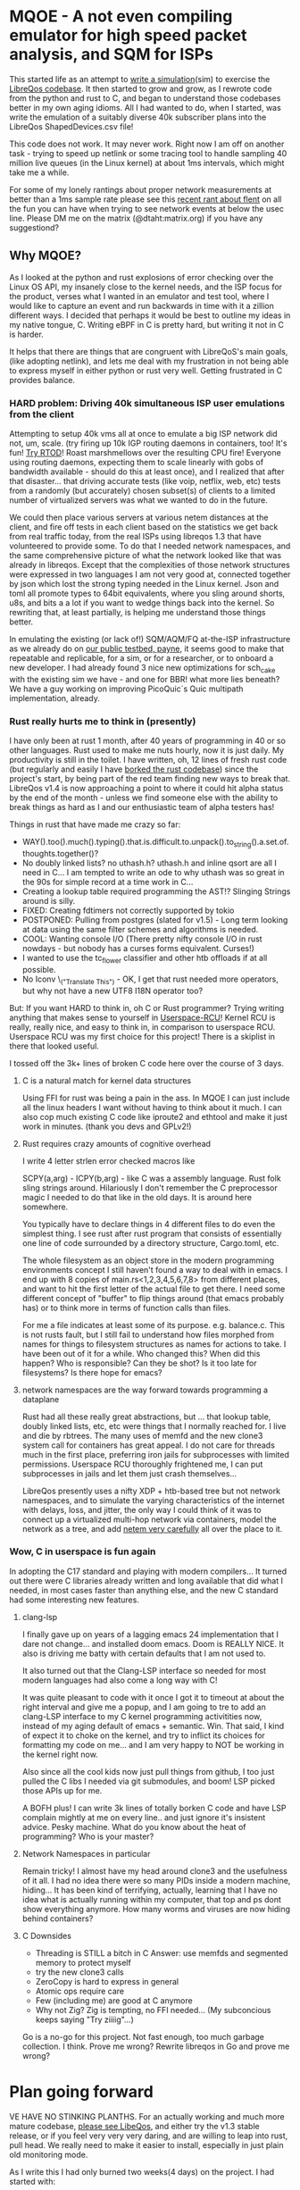 * MQOE - A not even compiling emulator for high speed packet analysis, and SQM for ISPs

This started life as an attempt to [[https://github.com/LibreQoE/LibreQoS/tree/main/sim#readme][write a simulation]](sim) to exercise the [[https://github.com/LibreQoE/LibreQoS#support-libreqos][LibreQos codebase]]. It then started to grow and grow, as I rewrote code from the python and rust to C, and began to understand those codebases better in my own aging idioms. All I had wanted to do, when I started, was write the emulation of a suitably diverse 40k subscriber plans into the LibreQos ShapedDevices.csv file!

This code does not work. It may never work. Right now I am off on another task - trying to speed up netlink or some tracing tool to handle sampling 40 million live queues (in the Linux kernel) at about 1ms intervals, which might take me a while.

For some of my lonely rantings about proper network measurements at better than a 1ms sample rate please see this [[https://blog.cerowrt.org/post/flaws_in_flent/][recent rant about flent]] on all the fun you can have when trying to see network events at below the usec line.  Please DM me on the matrix (@dtaht:matrix.org) if you have any suggestiond?

** Why MQOE?

As I looked at the python and rust explosions of error checking over the Linux OS API, my insanely close to the kernel needs, and the ISP focus for the product, verses what I wanted in an emulator and test tool, where I would like to capture an event and run backwards in time with it a zillion different ways. I decided that perhaps it would be best to outline my ideas in my native tongue, C. Writing eBPF in C is pretty hard, but writing it not in C is harder.

It helps that there are things that are congruent with LibreQoS's main goals, (like adopting netlink), and lets me deal with my frustration in not being able to express myself in either python or rust very well.  Getting frustrated in C provides balance.

*** HARD problem: Driving 40k simultaneous ISP user emulations from the client

Attempting to setup 40k vms all at once to emulate a big ISP network did not, um, scale. (try firing up 10k IGP routing daemons in containers, too! It's fun! [[https://github.com/dtaht/rtod#rtod-routing-tables-of-death][Try RTOD]]! Roast marshmellows over the resulting CPU fire! Everyone using routing daemons, expecting them to scale linearly with gobs of bandwidth available - should do this at least once), and I realized that after that disaster... that driving accurate tests (like voip, netflix, web, etc) tests from a randomly (but accurately) chosen subset(s) of clients to a limited number of virtualized servers was what we wanted to do in the future.

We could then place various servers at various netem distances at the client, and fire off tests in each client based on the statistics we get back from real traffic today, from the real ISPs using libreqos 1.3 that have volunteered to provide some. To do that I needed network namespaces, and the same comprehensive picture of what the network looked like that was already in libreqos. Except that the complexities of those network structures were expressed in two languages I am not very good at, connected together by json which lost the strong typing needed in the Linux kernel. Json and toml all promote types to 64bit equivalents, where you sling around shorts, u8s, and bits a a lot if you want to wedge things back into the kernel. So rewriting that, at least partially, is helping me understand those things better.

In emulating the existing (or lack of!) SQM/AQM/FQ at-the-ISP infrastructure as we already do on [[https://payne.taht.net][our public testbed, payne]], it seems good to make that repeatable and replicable, for a sim, or for a researcher, or to onboard a new developer. I had already found 3 nice new optimizations for sch_cake with the existing sim we have - and one for BBR! what more lies beneath? We have a guy working on improving PicoQuic´s Quic multipath implementation, already.

*** Rust really hurts me to think in (presently)

I have only been at rust 1 month, after 40 years of programming in 40 or so other languages. Rust used to make me nuts hourly, now it is just daily. My productivity is still in the toilet. I have written, oh, 12 lines of fresh rust code (but regularly and easily I have [[https://github.com/LibreQoE/LibreQoS/issues/229][borked the rust codebase]]) since the project's start, by being part of the red team finding new ways to break that. LibreQos v1.4 is now approaching a point to where it could hit alpha status by the end of the month - unless we find someone else with the ability to break things as hard as I and our enthusiastic team of alpha testers has!

Things in rust that have made me crazy so far:

- WAY().too().much().typing().that.is.difficult.to.unpack().to_string().a.set.of.thoughts.together()?
- No doubly linked lists? no uthash.h? uthash.h and inline qsort are all I need in C... I am tempted to write an ode to why uthash was so great in the 90s for simple record at a time work in C...
- Creating a lookup table required programming the AST!?
  Slinging Strings around is silly. 
- FIXED: Creating fdtimers not correctly supported by tokio
- POSTPONED: Pulling from postgres (slated for v1.5) - Long term looking at data using the same filter schemes and algorithms is needed.
- COOL: Wanting console I/O (There pretty nifty console I/O in rust nowdays - but nobody has a curses forms equivalent. Curses!)
- I wanted to use the tc_flower classifier and other htb offloads if at all possible. 
- No Iconv \_("Translate This") - OK, I get that rust needed more operators, but why not have a new UTF8 I18N operator too?

But: If you want HARD to think in, oh C or Rust programmer? Trying writing anything that makes sense to yourself in [[https://liburcu.org/][Userspace-RCU]]! Kernel RCU is really, really nice, and easy to think in, in comparison to userspace RCU. Userspace RCU was my first choice for this project! There is a skiplist in there that looked useful.

I tossed off the 3k+ lines of broken C code here over the course of 3 days. 

**** C is a natural match for kernel data structures

Using FFI for rust was being a pain in the ass. In MQOE I can just include all the linux headers I want without having to think about it much. I can also cop much existing C code like iproute2 and ethtool and make it just work in minutes. (thank you devs and GPLv2!) 

**** Rust requires crazy amounts of cognitive overhead

I write 4 letter strlen error checked macros like

SCPY(a,arg) - 
ICPY(b,arg) - like C was a assembly language. Rust folk sling strings around. Hilariously I 
don't remember the C preprocessor magic I needed to do that like in the old days. It is around here somewhere.

You typically have to declare things in 4 different files to do even the simplest thing. I see rust after rust program that
consists of essentially one line of code surrounded by a directory structure, Cargo.toml, etc.

The whole filesystem as an object store in the modern programming environments concept I still haven't found a way to deal with in
emacs. I end up with 8 copies of main.rs<1,2,3,4,5,6,7,8> from different places, and want to hit the first letter of the actual file to get there. I need some different concept of "buffer" to flip things around (that emacs probably has) or to think more in terms of function calls than files.

For me a file indicates at least some of its purpose. e.g. balance.c. This is not rusts fault, but I still fail to understand how files morphed from names for things to filesystem structures as names for actions to take. I have been out of it for a while. Who changed this? When did this happen? Who is responsible? Can they be shot? Is it too late for filesystems? Is there hope for emacs?

**** network namespaces are the way forward towards programming a dataplane

Rust had all these really great abstractions, but ... that lookup table, doubly linked lists, etc, etc were things that I normally reached for. I live and die by rbtrees. The many uses of memfd and the new clone3 system call for containers has great appeal. I do not care for threads much in the first place, preferring iron jails for subprocesses with limited permissions. Userspace RCU thoroughly frightened me, I can put subprocesses in jails and let them just crash themselves...

LibreQos presently uses a nifty XDP + htb-based tree but not network namespaces, and to simulate the varying characteristics of the internet with delays, loss, and jitter, the only way I could think of it was to connect up a virtualized multi-hop network via containers, model the network as a tree, and add [[https://www.bufferbloat.net/projects/codel/wiki/Best_practices_for_benchmarking_Codel_and_FQ_Codel/][netem very carefully]] all over the place to it.

*** Wow, C in userspace is fun again

In adopting the C17 standard and playing with modern compilers...  It turned out there were C libraries already written and long available that did what I needed, in most cases faster than anything else, and the new C standard had some interesting new features.

**** clang-lsp

I finally gave up on years of a lagging emacs 24 implementation that I dare not change... and installed doom emacs. Doom is REALLY NICE. It also is driving me batty with certain defaults that I am not used to.

It also turned out that the Clang-LSP interface so needed for most modern languages had also come a long way with C!

It was quite pleasant to code with it once I got it to timeout at about the right interval and give me a popup, and I am going to tre to add an clang-LSP interface to my C kernel programming activitities now, instead of my aging default of emacs + semantic. Win. That said, I kind of expect it to choke on the kernel, and try to inflict its choices for formatting my code on me... and I am very happy to NOT be working in the kernel right now.

Also since all the cool kids now just pull things from github, I too just pulled the C libs I needed via git submodules, and boom! LSP picked those APIs up for me.

A BOFH plus! I can write 3k lines of totally borken C code and have LSP complain mightly at me on every line.. and just ignore it's insistent advice. Pesky machine. What do you know about the heat of programming? Who is your master?

**** Network Namespaces in particular

Remain tricky! I almost have my head around clone3 and the usefulness of it all. I had no idea there were so many PIDs inside
a modern machine, hiding... It has been kind of terrifying, actually, learning that I have no idea what is actually running within my computer, that top and ps dont show everything anymore. How many worms and viruses are now hiding behind containers?

**** C Downsides

- Threading is STILL a bitch in C
  Answer: use memfds and segmented memory to protect myself
- try the new clone3 calls
- ZeroCopy is hard to express in general
- Atomic ops require care
- Few (including me) are good at C anymore
- Why not Zig? Zig is tempting, no FFI needed... (My subconcious keeps saying  "Try ziiiig"...)

Go is a no-go for this project. Not fast enough, too much garbage collection. I think. Prove me wrong? Rewrite libreqos in Go and prove me wrong?

* Plan going forward

VE HAVE NO STINKING PLANTHS. For an actually working and much more mature codebase,
[[https://github.com/LibreQoE/LibreQoS#support-libreqos][please see LibeQos]], and either try the v1.3 stable release, or if you feel very very very daring, and are willing to leap into rust, pull head. We really need to make it easier to install, especially
in just plain old monitoring mode.

As I write this I had only burned two weeks(4 days) on the project. I had started with:

- [ ] Rewrite all the python into C
	The only bottleneck here was finding a good binpack algo and perhaps an AVL tree (found plenty of AVL algos, several clean binpack ones). And time. I think rewriting the python into C is a good idea. Eventually. The rest is easy.

- [*]  Adopt toml throughout - this will be a win for the python too. I really like toml.
- Use a real database format for that data, like good ole dbf
- Busybox the results as we go
- make it run on openwrt!

** Fun discoveries

- The units program still exists.
- Modern LSP backends have got quite good for C!

